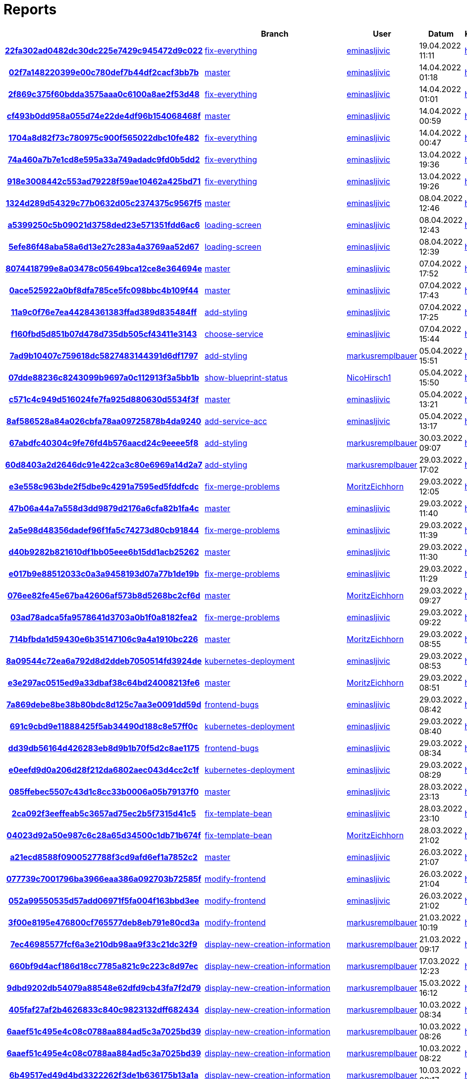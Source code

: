# Reports
:nofooter:

[options="header", cols="h,1,1,1,1,1,1"]
|===
| | Branch | User | Datum | Karate | Backend | Validation
// insert-new-line-please-here
| link:https://github.com/halilbahar/beeyond/commit/22fa302ad0482dc30dc225e7429c945472d9c022[22fa302ad0482dc30dc225e7429c945472d9c022] | link:https://github.com/halilbahar/beeyond/tree/fix-everything[fix-everything] | link:https://github.com/eminasljivic[eminasljivic] | 19.04.2022 11:11 | link:22fa302ad0482dc30dc225e7429c945472d9c022/karate/overview-features.html[hier] | link:22fa302ad0482dc30dc225e7429c945472d9c022/backend/index.html[hier] | link:22fa302ad0482dc30dc225e7429c945472d9c022/validation/index.html[hier]
| link:https://github.com/halilbahar/beeyond/commit/02f7a148220399e00c780def7b44df2cacf3bb7b[02f7a148220399e00c780def7b44df2cacf3bb7b] | link:https://github.com/halilbahar/beeyond[master] | link:https://github.com/eminasljivic[eminasljivic] | 14.04.2022 01:18 | link:02f7a148220399e00c780def7b44df2cacf3bb7b/karate/overview-features.html[hier] | link:02f7a148220399e00c780def7b44df2cacf3bb7b/backend/index.html[hier] | link:02f7a148220399e00c780def7b44df2cacf3bb7b/validation/index.html[hier]
| link:https://github.com/halilbahar/beeyond/commit/2f869c375f60bdda3575aaa0c6100a8ae2f53d48[2f869c375f60bdda3575aaa0c6100a8ae2f53d48] | link:https://github.com/halilbahar/beeyond/tree/fix-everything[fix-everything] | link:https://github.com/eminasljivic[eminasljivic] | 14.04.2022 01:01 | link:2f869c375f60bdda3575aaa0c6100a8ae2f53d48/karate/overview-features.html[hier] | link:2f869c375f60bdda3575aaa0c6100a8ae2f53d48/backend/index.html[hier] | link:2f869c375f60bdda3575aaa0c6100a8ae2f53d48/validation/index.html[hier]
| link:https://github.com/halilbahar/beeyond/commit/cf493b0dd958a055d74e22de4df96b154068468f[cf493b0dd958a055d74e22de4df96b154068468f] | link:https://github.com/halilbahar/beeyond[master] | link:https://github.com/eminasljivic[eminasljivic] | 14.04.2022 00:59 | link:cf493b0dd958a055d74e22de4df96b154068468f/karate/overview-features.html[hier] | link:cf493b0dd958a055d74e22de4df96b154068468f/backend/index.html[hier] | link:cf493b0dd958a055d74e22de4df96b154068468f/validation/index.html[hier]
| link:https://github.com/halilbahar/beeyond/commit/1704a8d82f73c780975c900f565022dbc10fe482[1704a8d82f73c780975c900f565022dbc10fe482] | link:https://github.com/halilbahar/beeyond/tree/fix-everything[fix-everything] | link:https://github.com/eminasljivic[eminasljivic] | 14.04.2022 00:47 | link:1704a8d82f73c780975c900f565022dbc10fe482/karate/overview-features.html[hier] | link:1704a8d82f73c780975c900f565022dbc10fe482/backend/index.html[hier] | link:1704a8d82f73c780975c900f565022dbc10fe482/validation/index.html[hier]
| link:https://github.com/halilbahar/beeyond/commit/74a460a7b7e1cd8e595a33a749adadc9fd0b5dd2[74a460a7b7e1cd8e595a33a749adadc9fd0b5dd2] | link:https://github.com/halilbahar/beeyond/tree/fix-everything[fix-everything] | link:https://github.com/eminasljivic[eminasljivic] | 13.04.2022 19:36 | link:74a460a7b7e1cd8e595a33a749adadc9fd0b5dd2/karate/overview-features.html[hier] | link:74a460a7b7e1cd8e595a33a749adadc9fd0b5dd2/backend/index.html[hier] | link:74a460a7b7e1cd8e595a33a749adadc9fd0b5dd2/validation/index.html[hier]
| link:https://github.com/halilbahar/beeyond/commit/918e3008442c553ad79228f59ae10462a425bd71[918e3008442c553ad79228f59ae10462a425bd71] | link:https://github.com/halilbahar/beeyond/tree/fix-everything[fix-everything] | link:https://github.com/eminasljivic[eminasljivic] | 13.04.2022 19:26 | link:918e3008442c553ad79228f59ae10462a425bd71/karate/overview-features.html[hier] | link:918e3008442c553ad79228f59ae10462a425bd71/backend/index.html[hier] | link:918e3008442c553ad79228f59ae10462a425bd71/validation/index.html[hier]
| link:https://github.com/halilbahar/beeyond/commit/1324d289d54329c77b0632d05c2374375c9567f5[1324d289d54329c77b0632d05c2374375c9567f5] | link:https://github.com/halilbahar/beeyond[master] | link:https://github.com/eminasljivic[eminasljivic] | 08.04.2022 12:46 | link:1324d289d54329c77b0632d05c2374375c9567f5/karate/overview-features.html[hier] | link:1324d289d54329c77b0632d05c2374375c9567f5/backend/index.html[hier] | link:1324d289d54329c77b0632d05c2374375c9567f5/validation/index.html[hier]
| link:https://github.com/halilbahar/beeyond/commit/a5399250c5b09021d3758ded23e571351fdd6ac6[a5399250c5b09021d3758ded23e571351fdd6ac6] | link:https://github.com/halilbahar/beeyond/tree/loading-screen[loading-screen] | link:https://github.com/eminasljivic[eminasljivic] | 08.04.2022 12:43 | link:a5399250c5b09021d3758ded23e571351fdd6ac6/karate/overview-features.html[hier] | link:a5399250c5b09021d3758ded23e571351fdd6ac6/backend/index.html[hier] | link:a5399250c5b09021d3758ded23e571351fdd6ac6/validation/index.html[hier]
| link:https://github.com/halilbahar/beeyond/commit/5efe86f48aba58a6d13e27c283a4a3769aa52d67[5efe86f48aba58a6d13e27c283a4a3769aa52d67] | link:https://github.com/halilbahar/beeyond/tree/loading-screen[loading-screen] | link:https://github.com/eminasljivic[eminasljivic] | 08.04.2022 12:39 | link:5efe86f48aba58a6d13e27c283a4a3769aa52d67/karate/overview-features.html[hier] | link:5efe86f48aba58a6d13e27c283a4a3769aa52d67/backend/index.html[hier] | link:5efe86f48aba58a6d13e27c283a4a3769aa52d67/validation/index.html[hier]
| link:https://github.com/halilbahar/beeyond/commit/8074418799e8a03478c05649bca12ce8e364694e[8074418799e8a03478c05649bca12ce8e364694e] | link:https://github.com/halilbahar/beeyond[master] | link:https://github.com/eminasljivic[eminasljivic] | 07.04.2022 17:52 | link:8074418799e8a03478c05649bca12ce8e364694e/karate/overview-features.html[hier] | link:8074418799e8a03478c05649bca12ce8e364694e/backend/index.html[hier] | link:8074418799e8a03478c05649bca12ce8e364694e/validation/index.html[hier]
| link:https://github.com/halilbahar/beeyond/commit/0ace525922a0bf8dfa785ce5fc098bbc4b109f44[0ace525922a0bf8dfa785ce5fc098bbc4b109f44] | link:https://github.com/halilbahar/beeyond[master] | link:https://github.com/eminasljivic[eminasljivic] | 07.04.2022 17:43 | link:0ace525922a0bf8dfa785ce5fc098bbc4b109f44/karate/overview-features.html[hier] | link:0ace525922a0bf8dfa785ce5fc098bbc4b109f44/backend/index.html[hier] | link:0ace525922a0bf8dfa785ce5fc098bbc4b109f44/validation/index.html[hier]
| link:https://github.com/halilbahar/beeyond/commit/11a9c0f76e7ea44284361383ffad389d835484ff[11a9c0f76e7ea44284361383ffad389d835484ff] | link:https://github.com/halilbahar/beeyond/tree/add-styling[add-styling] | link:https://github.com/eminasljivic[eminasljivic] | 07.04.2022 17:25 | link:11a9c0f76e7ea44284361383ffad389d835484ff/karate/overview-features.html[hier] | link:11a9c0f76e7ea44284361383ffad389d835484ff/backend/index.html[hier] | link:11a9c0f76e7ea44284361383ffad389d835484ff/validation/index.html[hier]
| link:https://github.com/halilbahar/beeyond/commit/f160fbd5d851b07d478d735db505cf43411e3143[f160fbd5d851b07d478d735db505cf43411e3143] | link:https://github.com/halilbahar/beeyond/tree/choose-service[choose-service] | link:https://github.com/eminasljivic[eminasljivic] | 07.04.2022 15:44 | link:f160fbd5d851b07d478d735db505cf43411e3143/karate/overview-features.html[hier] | link:f160fbd5d851b07d478d735db505cf43411e3143/backend/index.html[hier] | link:f160fbd5d851b07d478d735db505cf43411e3143/validation/index.html[hier]
| link:https://github.com/halilbahar/beeyond/commit/7ad9b10407c759618dc5827483144391d6df1797[7ad9b10407c759618dc5827483144391d6df1797] | link:https://github.com/halilbahar/beeyond/tree/add-styling[add-styling] | link:https://github.com/markusremplbauer[markusremplbauer] | 05.04.2022 15:51 | link:7ad9b10407c759618dc5827483144391d6df1797/karate/overview-features.html[hier] | link:7ad9b10407c759618dc5827483144391d6df1797/backend/index.html[hier] | link:7ad9b10407c759618dc5827483144391d6df1797/validation/index.html[hier]
| link:https://github.com/halilbahar/beeyond/commit/07dde88236c8243099b9697a0c112913f3a5bb1b[07dde88236c8243099b9697a0c112913f3a5bb1b] | link:https://github.com/halilbahar/beeyond/tree/show-blueprint-status[show-blueprint-status] | link:https://github.com/NicoHirsch1[NicoHirsch1] | 05.04.2022 15:50 | link:07dde88236c8243099b9697a0c112913f3a5bb1b/karate/overview-features.html[hier] | link:07dde88236c8243099b9697a0c112913f3a5bb1b/backend/index.html[hier] | link:07dde88236c8243099b9697a0c112913f3a5bb1b/validation/index.html[hier]
| link:https://github.com/halilbahar/beeyond/commit/c571c4c949d516024fe7fa925d880630d5534f3f[c571c4c949d516024fe7fa925d880630d5534f3f] | link:https://github.com/halilbahar/beeyond[master] | link:https://github.com/eminasljivic[eminasljivic] | 05.04.2022 13:21 | link:c571c4c949d516024fe7fa925d880630d5534f3f/karate/overview-features.html[hier] | link:c571c4c949d516024fe7fa925d880630d5534f3f/backend/index.html[hier] | link:c571c4c949d516024fe7fa925d880630d5534f3f/validation/index.html[hier]
| link:https://github.com/halilbahar/beeyond/commit/8af586528a84a026cbfa78aa09725878b4da9240[8af586528a84a026cbfa78aa09725878b4da9240] | link:https://github.com/halilbahar/beeyond/tree/add-service-acc[add-service-acc] | link:https://github.com/eminasljivic[eminasljivic] | 05.04.2022 13:17 | link:8af586528a84a026cbfa78aa09725878b4da9240/karate/overview-features.html[hier] | link:8af586528a84a026cbfa78aa09725878b4da9240/backend/index.html[hier] | link:8af586528a84a026cbfa78aa09725878b4da9240/validation/index.html[hier]
| link:https://github.com/halilbahar/beeyond/commit/67abdfc40304c9fe76fd4b576aacd24c9eeee5f8[67abdfc40304c9fe76fd4b576aacd24c9eeee5f8] | link:https://github.com/halilbahar/beeyond/tree/add-styling[add-styling] | link:https://github.com/markusremplbauer[markusremplbauer] | 30.03.2022 09:07 | link:67abdfc40304c9fe76fd4b576aacd24c9eeee5f8/karate/overview-features.html[hier] | link:67abdfc40304c9fe76fd4b576aacd24c9eeee5f8/backend/index.html[hier] | link:67abdfc40304c9fe76fd4b576aacd24c9eeee5f8/validation/index.html[hier]
| link:https://github.com/halilbahar/beeyond/commit/60d8403a2d2646dc91e422ca3c80e6969a14d2a7[60d8403a2d2646dc91e422ca3c80e6969a14d2a7] | link:https://github.com/halilbahar/beeyond/tree/add-styling[add-styling] | link:https://github.com/markusremplbauer[markusremplbauer] | 29.03.2022 17:02 | link:60d8403a2d2646dc91e422ca3c80e6969a14d2a7/karate/overview-features.html[hier] | link:60d8403a2d2646dc91e422ca3c80e6969a14d2a7/backend/index.html[hier] | link:60d8403a2d2646dc91e422ca3c80e6969a14d2a7/validation/index.html[hier]
| link:https://github.com/halilbahar/beeyond/commit/e3e558c963bde2f5dbe9c4291a7595ed5fddfcdc[e3e558c963bde2f5dbe9c4291a7595ed5fddfcdc] | link:https://github.com/halilbahar/beeyond/tree/fix-merge-problems[fix-merge-problems] | link:https://github.com/MoritzEichhorn[MoritzEichhorn] | 29.03.2022 12:05 | link:e3e558c963bde2f5dbe9c4291a7595ed5fddfcdc/karate/overview-features.html[hier] | link:e3e558c963bde2f5dbe9c4291a7595ed5fddfcdc/backend/index.html[hier] | link:e3e558c963bde2f5dbe9c4291a7595ed5fddfcdc/validation/index.html[hier]
| link:https://github.com/halilbahar/beeyond/commit/47b06a44a7a558d3dd9879d2176a6cfa82b1fa4c[47b06a44a7a558d3dd9879d2176a6cfa82b1fa4c] | link:https://github.com/halilbahar/beeyond[master] | link:https://github.com/eminasljivic[eminasljivic] | 29.03.2022 11:40 | link:47b06a44a7a558d3dd9879d2176a6cfa82b1fa4c/karate/overview-features.html[hier] | link:47b06a44a7a558d3dd9879d2176a6cfa82b1fa4c/backend/index.html[hier] | link:47b06a44a7a558d3dd9879d2176a6cfa82b1fa4c/validation/index.html[hier]
| link:https://github.com/halilbahar/beeyond/commit/2a5e98d48356dadef96f1fa5c74273d80cb91844[2a5e98d48356dadef96f1fa5c74273d80cb91844] | link:https://github.com/halilbahar/beeyond/tree/fix-merge-problems[fix-merge-problems] | link:https://github.com/eminasljivic[eminasljivic] | 29.03.2022 11:39 | link:2a5e98d48356dadef96f1fa5c74273d80cb91844/karate/overview-features.html[hier] | link:2a5e98d48356dadef96f1fa5c74273d80cb91844/backend/index.html[hier] | link:2a5e98d48356dadef96f1fa5c74273d80cb91844/validation/index.html[hier]
| link:https://github.com/halilbahar/beeyond/commit/d40b9282b821610df1bb05eee6b15dd1acb25262[d40b9282b821610df1bb05eee6b15dd1acb25262] | link:https://github.com/halilbahar/beeyond[master] | link:https://github.com/eminasljivic[eminasljivic] | 29.03.2022 11:30 | link:d40b9282b821610df1bb05eee6b15dd1acb25262/karate/overview-features.html[hier] | link:d40b9282b821610df1bb05eee6b15dd1acb25262/backend/index.html[hier] | link:d40b9282b821610df1bb05eee6b15dd1acb25262/validation/index.html[hier]
| link:https://github.com/halilbahar/beeyond/commit/e017b9e88512033c0a3a9458193d07a77b1de19b[e017b9e88512033c0a3a9458193d07a77b1de19b] | link:https://github.com/halilbahar/beeyond/tree/fix-merge-problems[fix-merge-problems] | link:https://github.com/eminasljivic[eminasljivic] | 29.03.2022 11:29 | link:e017b9e88512033c0a3a9458193d07a77b1de19b/karate/overview-features.html[hier] | link:e017b9e88512033c0a3a9458193d07a77b1de19b/backend/index.html[hier] | link:e017b9e88512033c0a3a9458193d07a77b1de19b/validation/index.html[hier]
| link:https://github.com/halilbahar/beeyond/commit/076ee82fe45e67ba42606af573b8d5268bc2cf6d[076ee82fe45e67ba42606af573b8d5268bc2cf6d] | link:https://github.com/halilbahar/beeyond[master] | link:https://github.com/MoritzEichhorn[MoritzEichhorn] | 29.03.2022 09:27 | link:076ee82fe45e67ba42606af573b8d5268bc2cf6d/karate/overview-features.html[hier] | link:076ee82fe45e67ba42606af573b8d5268bc2cf6d/backend/index.html[hier] | link:076ee82fe45e67ba42606af573b8d5268bc2cf6d/validation/index.html[hier]
| link:https://github.com/halilbahar/beeyond/commit/03ad78adca5fa9578641d3703a0b1f0a8182fea2[03ad78adca5fa9578641d3703a0b1f0a8182fea2] | link:https://github.com/halilbahar/beeyond/tree/fix-merge-problems[fix-merge-problems] | link:https://github.com/eminasljivic[eminasljivic] | 29.03.2022 09:22 | link:03ad78adca5fa9578641d3703a0b1f0a8182fea2/karate/overview-features.html[hier] | link:03ad78adca5fa9578641d3703a0b1f0a8182fea2/backend/index.html[hier] | link:03ad78adca5fa9578641d3703a0b1f0a8182fea2/validation/index.html[hier]
| link:https://github.com/halilbahar/beeyond/commit/714bfbda1d59430e6b35147106c9a4a1910bc226[714bfbda1d59430e6b35147106c9a4a1910bc226] | link:https://github.com/halilbahar/beeyond[master] | link:https://github.com/MoritzEichhorn[MoritzEichhorn] | 29.03.2022 08:55 | link:714bfbda1d59430e6b35147106c9a4a1910bc226/karate/overview-features.html[hier] | link:714bfbda1d59430e6b35147106c9a4a1910bc226/backend/index.html[hier] | link:714bfbda1d59430e6b35147106c9a4a1910bc226/validation/index.html[hier]
| link:https://github.com/halilbahar/beeyond/commit/8a09544c72ea6a792d8d2ddeb7050514fd3924de[8a09544c72ea6a792d8d2ddeb7050514fd3924de] | link:https://github.com/halilbahar/beeyond/tree/kubernetes-deployment[kubernetes-deployment] | link:https://github.com/eminasljivic[eminasljivic] | 29.03.2022 08:53 | link:8a09544c72ea6a792d8d2ddeb7050514fd3924de/karate/overview-features.html[hier] | link:8a09544c72ea6a792d8d2ddeb7050514fd3924de/backend/index.html[hier] | link:8a09544c72ea6a792d8d2ddeb7050514fd3924de/validation/index.html[hier]
| link:https://github.com/halilbahar/beeyond/commit/e3e297ac0515ed9a33dbaf38c64bd24008213fe6[e3e297ac0515ed9a33dbaf38c64bd24008213fe6] | link:https://github.com/halilbahar/beeyond[master] | link:https://github.com/MoritzEichhorn[MoritzEichhorn] | 29.03.2022 08:51 | link:e3e297ac0515ed9a33dbaf38c64bd24008213fe6/karate/overview-features.html[hier] | link:e3e297ac0515ed9a33dbaf38c64bd24008213fe6/backend/index.html[hier] | link:e3e297ac0515ed9a33dbaf38c64bd24008213fe6/validation/index.html[hier]
| link:https://github.com/halilbahar/beeyond/commit/7a869debe8be38b80bdc8d125c7aa3e0091dd59d[7a869debe8be38b80bdc8d125c7aa3e0091dd59d] | link:https://github.com/halilbahar/beeyond/tree/frontend-bugs[frontend-bugs] | link:https://github.com/eminasljivic[eminasljivic] | 29.03.2022 08:42 | link:7a869debe8be38b80bdc8d125c7aa3e0091dd59d/karate/overview-features.html[hier] | link:7a869debe8be38b80bdc8d125c7aa3e0091dd59d/backend/index.html[hier] | link:7a869debe8be38b80bdc8d125c7aa3e0091dd59d/validation/index.html[hier]
| link:https://github.com/halilbahar/beeyond/commit/691c9cbd9e11888425f5ab34490d188c8e57ff0c[691c9cbd9e11888425f5ab34490d188c8e57ff0c] | link:https://github.com/halilbahar/beeyond/tree/kubernetes-deployment[kubernetes-deployment] | link:https://github.com/eminasljivic[eminasljivic] | 29.03.2022 08:40 | link:691c9cbd9e11888425f5ab34490d188c8e57ff0c/karate/overview-features.html[hier] | link:691c9cbd9e11888425f5ab34490d188c8e57ff0c/backend/index.html[hier] | link:691c9cbd9e11888425f5ab34490d188c8e57ff0c/validation/index.html[hier]
| link:https://github.com/halilbahar/beeyond/commit/dd39db56164d426283eb8d9b1b70f5d2c8ae1175[dd39db56164d426283eb8d9b1b70f5d2c8ae1175] | link:https://github.com/halilbahar/beeyond/tree/frontend-bugs[frontend-bugs] | link:https://github.com/eminasljivic[eminasljivic] | 29.03.2022 08:34 | link:dd39db56164d426283eb8d9b1b70f5d2c8ae1175/karate/overview-features.html[hier] | link:dd39db56164d426283eb8d9b1b70f5d2c8ae1175/backend/index.html[hier] | link:dd39db56164d426283eb8d9b1b70f5d2c8ae1175/validation/index.html[hier]
| link:https://github.com/halilbahar/beeyond/commit/e0eefd9d0a206d28f212da6802aec043d4cc2c1f[e0eefd9d0a206d28f212da6802aec043d4cc2c1f] | link:https://github.com/halilbahar/beeyond/tree/kubernetes-deployment[kubernetes-deployment] | link:https://github.com/eminasljivic[eminasljivic] | 29.03.2022 08:29 | link:e0eefd9d0a206d28f212da6802aec043d4cc2c1f/karate/overview-features.html[hier] | link:e0eefd9d0a206d28f212da6802aec043d4cc2c1f/backend/index.html[hier] | link:e0eefd9d0a206d28f212da6802aec043d4cc2c1f/validation/index.html[hier]
| link:https://github.com/halilbahar/beeyond/commit/085ffebec5507c43d1c8cc33b0006a05b79137f0[085ffebec5507c43d1c8cc33b0006a05b79137f0] | link:https://github.com/halilbahar/beeyond[master] | link:https://github.com/eminasljivic[eminasljivic] | 28.03.2022 23:13 | link:085ffebec5507c43d1c8cc33b0006a05b79137f0/karate/overview-features.html[hier] | link:085ffebec5507c43d1c8cc33b0006a05b79137f0/backend/index.html[hier] | link:085ffebec5507c43d1c8cc33b0006a05b79137f0/validation/index.html[hier]
| link:https://github.com/halilbahar/beeyond/commit/2ca092f3eeffeab5c3657ad75ec2b5f7315d41c5[2ca092f3eeffeab5c3657ad75ec2b5f7315d41c5] | link:https://github.com/halilbahar/beeyond/tree/fix-template-bean[fix-template-bean] | link:https://github.com/eminasljivic[eminasljivic] | 28.03.2022 23:10 | link:2ca092f3eeffeab5c3657ad75ec2b5f7315d41c5/karate/overview-features.html[hier] | link:2ca092f3eeffeab5c3657ad75ec2b5f7315d41c5/backend/index.html[hier] | link:2ca092f3eeffeab5c3657ad75ec2b5f7315d41c5/validation/index.html[hier]
| link:https://github.com/halilbahar/beeyond/commit/04023d92a50e987c6c28a65d34500c1db71b674f[04023d92a50e987c6c28a65d34500c1db71b674f] | link:https://github.com/halilbahar/beeyond/tree/fix-template-bean[fix-template-bean] | link:https://github.com/MoritzEichhorn[MoritzEichhorn] | 28.03.2022 21:02 | link:04023d92a50e987c6c28a65d34500c1db71b674f/karate/overview-features.html[hier] | link:04023d92a50e987c6c28a65d34500c1db71b674f/backend/index.html[hier] | link:04023d92a50e987c6c28a65d34500c1db71b674f/validation/index.html[hier]
| link:https://github.com/halilbahar/beeyond/commit/a21ecd8588f0900527788f3cd9afd6ef1a7852c2[a21ecd8588f0900527788f3cd9afd6ef1a7852c2] | link:https://github.com/halilbahar/beeyond[master] | link:https://github.com/eminasljivic[eminasljivic] | 26.03.2022 21:07 | link:a21ecd8588f0900527788f3cd9afd6ef1a7852c2/karate/overview-features.html[hier] | link:a21ecd8588f0900527788f3cd9afd6ef1a7852c2/backend/index.html[hier] | link:a21ecd8588f0900527788f3cd9afd6ef1a7852c2/validation/index.html[hier]
| link:https://github.com/halilbahar/beeyond/commit/077739c7001796ba3966eaa386a092703b72585f[077739c7001796ba3966eaa386a092703b72585f] | link:https://github.com/halilbahar/beeyond/tree/modify-frontend[modify-frontend] | link:https://github.com/eminasljivic[eminasljivic] | 26.03.2022 21:04 | link:077739c7001796ba3966eaa386a092703b72585f/karate/overview-features.html[hier] | link:077739c7001796ba3966eaa386a092703b72585f/backend/index.html[hier] | link:077739c7001796ba3966eaa386a092703b72585f/validation/index.html[hier]
| link:https://github.com/halilbahar/beeyond/commit/052a99550535d57add06971f5fa004f163bbd3ee[052a99550535d57add06971f5fa004f163bbd3ee] | link:https://github.com/halilbahar/beeyond/tree/modify-frontend[modify-frontend] | link:https://github.com/eminasljivic[eminasljivic] | 26.03.2022 21:02 | link:052a99550535d57add06971f5fa004f163bbd3ee/karate/overview-features.html[hier] | link:052a99550535d57add06971f5fa004f163bbd3ee/backend/index.html[hier] | link:052a99550535d57add06971f5fa004f163bbd3ee/validation/index.html[hier]
| link:https://github.com/halilbahar/beeyond/commit/3f00e8195e476800cf765577deb8eb791e80cd3a[3f00e8195e476800cf765577deb8eb791e80cd3a] | link:https://github.com/halilbahar/beeyond/tree/modify-frontend[modify-frontend] | link:https://github.com/markusremplbauer[markusremplbauer] | 21.03.2022 10:19 | link:3f00e8195e476800cf765577deb8eb791e80cd3a/karate/overview-features.html[hier] | link:3f00e8195e476800cf765577deb8eb791e80cd3a/backend/index.html[hier] | link:3f00e8195e476800cf765577deb8eb791e80cd3a/validation/index.html[hier]
| link:https://github.com/halilbahar/beeyond/commit/7ec46985577fcf6a3e210db98aa9f33c21dc32f9[7ec46985577fcf6a3e210db98aa9f33c21dc32f9] | link:https://github.com/halilbahar/beeyond/tree/display-new-creation-information[display-new-creation-information] | link:https://github.com/markusremplbauer[markusremplbauer] | 21.03.2022 09:17 | link:7ec46985577fcf6a3e210db98aa9f33c21dc32f9/karate/overview-features.html[hier] | link:7ec46985577fcf6a3e210db98aa9f33c21dc32f9/backend/index.html[hier] | link:7ec46985577fcf6a3e210db98aa9f33c21dc32f9/validation/index.html[hier]
| link:https://github.com/halilbahar/beeyond/commit/660bf9d4acf186d18cc7785a821c9c223c8d97ec[660bf9d4acf186d18cc7785a821c9c223c8d97ec] | link:https://github.com/halilbahar/beeyond/tree/display-new-creation-information[display-new-creation-information] | link:https://github.com/markusremplbauer[markusremplbauer] | 17.03.2022 12:23 | link:660bf9d4acf186d18cc7785a821c9c223c8d97ec/karate/overview-features.html[hier] | link:660bf9d4acf186d18cc7785a821c9c223c8d97ec/backend/index.html[hier] | link:660bf9d4acf186d18cc7785a821c9c223c8d97ec/validation/index.html[hier]
| link:https://github.com/halilbahar/beeyond/commit/9dbd9202db54079a88548e62dfd9cb43fa7f2d79[9dbd9202db54079a88548e62dfd9cb43fa7f2d79] | link:https://github.com/halilbahar/beeyond/tree/display-new-creation-information[display-new-creation-information] | link:https://github.com/markusremplbauer[markusremplbauer] | 15.03.2022 16:12 | link:9dbd9202db54079a88548e62dfd9cb43fa7f2d79/karate/overview-features.html[hier] | link:9dbd9202db54079a88548e62dfd9cb43fa7f2d79/backend/index.html[hier] | link:9dbd9202db54079a88548e62dfd9cb43fa7f2d79/validation/index.html[hier]
| link:https://github.com/halilbahar/beeyond/commit/405faf27af2b4626833c840c9823132dff682434[405faf27af2b4626833c840c9823132dff682434] | link:https://github.com/halilbahar/beeyond/tree/display-new-creation-information[display-new-creation-information] | link:https://github.com/markusremplbauer[markusremplbauer] | 10.03.2022 08:34 | link:405faf27af2b4626833c840c9823132dff682434/karate/overview-features.html[hier] | link:405faf27af2b4626833c840c9823132dff682434/backend/index.html[hier] | link:405faf27af2b4626833c840c9823132dff682434/validation/index.html[hier]
| link:https://github.com/halilbahar/beeyond/commit/6aaef51c495e4c08c0788aa884ad5c3a7025bd39[6aaef51c495e4c08c0788aa884ad5c3a7025bd39] | link:https://github.com/halilbahar/beeyond/tree/display-new-creation-information[display-new-creation-information] | link:https://github.com/markusremplbauer[markusremplbauer] | 10.03.2022 08:26 | link:6aaef51c495e4c08c0788aa884ad5c3a7025bd39/karate/overview-features.html[hier] | link:6aaef51c495e4c08c0788aa884ad5c3a7025bd39/backend/index.html[hier] | link:6aaef51c495e4c08c0788aa884ad5c3a7025bd39/validation/index.html[hier]
| link:https://github.com/halilbahar/beeyond/commit/6aaef51c495e4c08c0788aa884ad5c3a7025bd39[6aaef51c495e4c08c0788aa884ad5c3a7025bd39] | link:https://github.com/halilbahar/beeyond/tree/display-new-creation-information[display-new-creation-information] | link:https://github.com/markusremplbauer[markusremplbauer] | 10.03.2022 08:22 | link:6aaef51c495e4c08c0788aa884ad5c3a7025bd39/karate/overview-features.html[hier] | link:6aaef51c495e4c08c0788aa884ad5c3a7025bd39/backend/index.html[hier] | link:6aaef51c495e4c08c0788aa884ad5c3a7025bd39/validation/index.html[hier]
| link:https://github.com/halilbahar/beeyond/commit/6b49517ed49d4bd3322262f3de1b636175b13a1a[6b49517ed49d4bd3322262f3de1b636175b13a1a] | link:https://github.com/halilbahar/beeyond/tree/display-new-creation-information[display-new-creation-information] | link:https://github.com/markusremplbauer[markusremplbauer] | 10.03.2022 08:17 | link:6b49517ed49d4bd3322262f3de1b636175b13a1a/karate/overview-features.html[hier] | link:6b49517ed49d4bd3322262f3de1b636175b13a1a/backend/index.html[hier] | link:6b49517ed49d4bd3322262f3de1b636175b13a1a/validation/index.html[hier]
| link:https://github.com/halilbahar/beeyond/commit/3222011f9c7c3e01c9db35e834da7ef3f9596b3c[3222011f9c7c3e01c9db35e834da7ef3f9596b3c] | link:https://github.com/halilbahar/beeyond[master] | link:https://github.com/MoritzEichhorn[MoritzEichhorn] | 08.03.2022 20:37 | link:3222011f9c7c3e01c9db35e834da7ef3f9596b3c/karate/overview-features.html[hier] | link:3222011f9c7c3e01c9db35e834da7ef3f9596b3c/backend/index.html[hier] | link:3222011f9c7c3e01c9db35e834da7ef3f9596b3c/validation/index.html[hier]
| link:https://github.com/halilbahar/beeyond/commit/41f2ab57091ee357189a9e932ef5b806d79dd2e5[41f2ab57091ee357189a9e932ef5b806d79dd2e5] | link:https://github.com/halilbahar/beeyond/tree/presentation[presentation] | link:https://github.com/eminasljivic[eminasljivic] | 08.03.2022 03:16 | link:41f2ab57091ee357189a9e932ef5b806d79dd2e5/karate/overview-features.html[hier] | link:41f2ab57091ee357189a9e932ef5b806d79dd2e5/backend/index.html[hier] | link:41f2ab57091ee357189a9e932ef5b806d79dd2e5/validation/index.html[hier]
| link:https://github.com/halilbahar/beeyond/commit/ad2bba2c88d07c5587abd8ce0d86a25054f78a23[ad2bba2c88d07c5587abd8ce0d86a25054f78a23] | link:https://github.com/halilbahar/beeyond/tree/presentation[presentation] | link:https://github.com/eminasljivic[eminasljivic] | 08.03.2022 01:54 | link:ad2bba2c88d07c5587abd8ce0d86a25054f78a23/karate/overview-features.html[hier] | link:ad2bba2c88d07c5587abd8ce0d86a25054f78a23/backend/index.html[hier] | link:ad2bba2c88d07c5587abd8ce0d86a25054f78a23/validation/index.html[hier]
| link:https://github.com/halilbahar/beeyond/commit/2588b7e41192af5c73e52c808be55863ce98d9d0[2588b7e41192af5c73e52c808be55863ce98d9d0] | link:https://github.com/halilbahar/beeyond[master] | link:https://github.com/eminasljivic[eminasljivic] | 08.02.2022 15:26 | link:2588b7e41192af5c73e52c808be55863ce98d9d0/karate/overview-features.html[hier] | link:2588b7e41192af5c73e52c808be55863ce98d9d0/backend/index.html[hier] | link:2588b7e41192af5c73e52c808be55863ce98d9d0/validation/index.html[hier]
| link:https://github.com/halilbahar/beeyond/commit/10d85222c2464c05a56d0c410188fdabbd16df69[10d85222c2464c05a56d0c410188fdabbd16df69] | link:https://github.com/halilbahar/beeyond/tree/delete-idea-folder[delete-idea-folder] | link:https://github.com/MoritzEichhorn[MoritzEichhorn] | 08.02.2022 11:39 | link:10d85222c2464c05a56d0c410188fdabbd16df69/karate/overview-features.html[hier] | link:10d85222c2464c05a56d0c410188fdabbd16df69/backend/index.html[hier] | link:10d85222c2464c05a56d0c410188fdabbd16df69/validation/index.html[hier]
| link:https://github.com/halilbahar/beeyond/commit/541643a17b25db6b6d34f3f083a831511dcbd515[541643a17b25db6b6d34f3f083a831511dcbd515] | link:https://github.com/halilbahar/beeyond[master] | link:https://github.com/MoritzEichhorn[MoritzEichhorn] | 03.02.2022 15:09 | link:541643a17b25db6b6d34f3f083a831511dcbd515/karate/overview-features.html[hier] | link:541643a17b25db6b6d34f3f083a831511dcbd515/backend/index.html[hier] | link:541643a17b25db6b6d34f3f083a831511dcbd515/validation/index.html[hier]
| link:https://github.com/halilbahar/beeyond/commit/25020f84b78e932bcdbb438035e9855faa0def9f[25020f84b78e932bcdbb438035e9855faa0def9f] | link:https://github.com/halilbahar/beeyond/tree/dependabot/npm_and_yarn/frontend-beeyond/app/log4js-6.4.0[dependabot/npm_and_yarn/frontend-beeyond/app/log4js-6.4.0] | link:https://github.com/eminasljivic[eminasljivic] | 03.02.2022 15:06 | link:25020f84b78e932bcdbb438035e9855faa0def9f/karate/overview-features.html[hier] | link:25020f84b78e932bcdbb438035e9855faa0def9f/backend/index.html[hier] | link:25020f84b78e932bcdbb438035e9855faa0def9f/validation/index.html[hier]
|===
